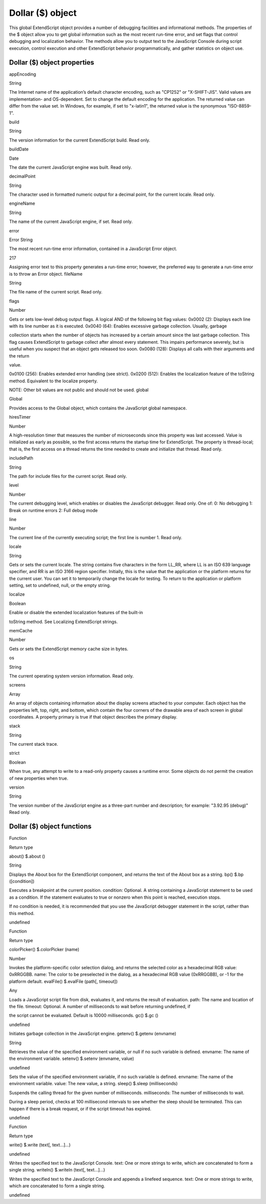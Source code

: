 .. _dollar-object:

Dollar ($) object
=================
This global ExtendScript object provides a number of debugging facilities and informational methods. The
properties of the $ object allow you to get global information such as the most recent run-time error, and
set flags that control debugging and localization behavior. The methods allow you to output text to the
JavaScript Console during script execution, control execution and other ExtendScript behavior
programmatically, and gather statistics on object use.

.. _dollar-object-properties:

Dollar ($) object properties
----------------------------
appEncoding

String

The Internet name of the application’s default character encoding, such as
"CP1252" or "X-SHIFT-JIS". Valid values are implementation- and
OS-dependent.
Set to change the default encoding for the application. The returned value
can differ from the value set. In Windows, for example, if set to "x-latin1",
the returned value is the synonymous "ISO-8859-1".

build

String

The version information for the current ExtendScript build. Read only.

buildDate

Date

The date the current JavaScript engine was built. Read only.

decimalPoint

String

The character used in formatted numeric output for a decimal point, for
the current locale. Read only.

engineName

String

The name of the current JavaScript engine, if set. Read only.

error

Error
String

The most recent run-time error information, contained in a JavaScript
Error object.

217

Assigning error text to this property generates a run-time error; however,
the preferred way to generate a run-time error is to throw an Error object.
fileName

String

The file name of the current script. Read only.

flags

Number

Gets or sets low-level debug output flags. A logical AND of the following
bit flag values:
0x0002 (2): Displays each line with its line number as it is executed.
0x0040 (64): Enables excessive garbage collection. Usually, garbage

collection starts when the number of objects has increased by a
certain amount since the last garbage collection. This flag causes
ExtendScript to garbage collect after almost every statement. This
impairs performance severely, but is useful when you suspect that an
object gets released too soon.
0x0080 (128): Displays all calls with their arguments and the return

value.

0x0100 (256): Enables extended error handling (see strict).
0x0200 (512): Enables the localization feature of the toString
method. Equivalent to the localize property.

NOTE: Other bit values are not public and should not be used.
global

Global

Provides access to the Global object, which contains the JavaScript global
namespace.

hiresTimer

Number

A high-resolution timer that measures the number of microseconds since
this property was last accessed. Value is initialized as early as possible, so
the first access returns the startup time for ExtendScript. The property is
thread-local; that is, the first access on a thread returns the time needed to
create and initialize that thread. Read only.

includePath

String

The path for include files for the current script. Read only.

level

Number

The current debugging level, which enables or disables the JavaScript
debugger. Read only. One of:
0: No debugging
1: Break on runtime errors
2: Full debug mode

line

Number

The current line of the currently executing script; the first line is number 1.
Read only.

locale

String

Gets or sets the current locale. The string contains five characters in the
form LL_RR, where LL is an ISO 639 language specifier, and RR is an ISO
3166 region specifier.
Initially, this is the value that the application or the platform returns for the
current user. You can set it to temporarily change the locale for testing. To
return to the application or platform setting, set to undefined, null, or the
empty string.

localize

Boolean

Enable or disable the extended localization features of the built-in

toString method. See Localizing ExtendScript strings.

memCache

Number

Gets or sets the ExtendScript memory cache size in bytes.

os

String

The current operating system version information. Read only.

screens

Array

An array of objects containing information about the display screens
attached to your computer.
Each object has the properties left, top, right, and bottom, which
contain the four corners of the drawable area of each screen in global
coordinates.
A property primary is true if that object describes the primary display.

stack

String

The current stack trace.

strict

Boolean

When true, any attempt to write to a read-only property causes a runtime
error. Some objects do not permit the creation of new properties when
true.

version

String

The version number of the JavaScript engine as a three-part number and
description; for example: "3.92.95 (debug)" Read only.

.. _dollar-object-functions:

Dollar ($) object functions
---------------------------
Function

Return type

about()
$.about ()

String

Displays the About box for the ExtendScript component, and returns the text of the About
box as a string.
bp()
$.bp ([condition])

Executes a breakpoint at the current position.
condition: Optional. A string containing a JavaScript statement to be used as a
condition. If the statement evaluates to true or nonzero when this point is reached,
execution stops.

If no condition is needed, it is recommended that you use the JavaScript debugger
statement in the script, rather than this method.

undefined

Function

Return type

colorPicker()
$.colorPicker (name)

Number

Invokes the platform-specific color selection dialog, and returns the selected color as a
hexadecimal RGB value: 0xRRGGBB.
name: The color to be preselected in the dialog, as a hexadecimal RGB value
(0xRRGGBB), or -1 for the platform default.
evalFile()
$.evalFile (path[, timeout])

Any

Loads a JavaScript script file from disk, evaluates it, and returns the result of evaluation.
path: The name and location of the file.
timeout: Optional. A number of milliseconds to wait before returning undefined, if

the script cannot be evaluated. Default is 10000 milliseconds.
gc()
$.gc ()

undefined

Initiates garbage collection in the JavaScript engine.
getenv()
$.getenv (envname)

String

Retrieves the value of the specified environment variable, or null if no such variable is
defined.
envname: The name of the environment variable.
setenv()
$.setenv (envname, value)

undefined

Sets the value of the specified environment variable, if no such variable is defined.
envname: The name of the environment variable.
value: The new value, a string.
sleep()
$.sleep (milliseconds)

Suspends the calling thread for the given number of milliseconds.
milliseconds: The number of milliseconds to wait.

During a sleep period, checks at 100 millisecond intervals to see whether the sleep should
be terminated. This can happen if there is a break request, or if the script timeout has
expired.

undefined

Function

Return type

write()
$.write (text[, text...]...)

undefined

Writes the specified text to the JavaScript Console.
text: One or more strings to write, which are concatenated to form a single string.
writeln()
$.writeln (text[, text...]...)

Writes the specified text to the JavaScript Console and appends a linefeed sequence.
text: One or more strings to write, which are concatenated to form a single string.

undefined

